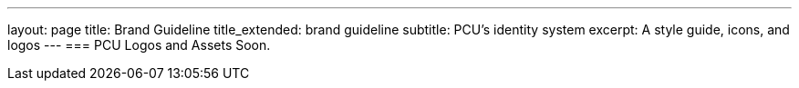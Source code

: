 ---
layout: page
title: Brand Guideline
title_extended: brand guideline
subtitle: PCU's identity system
excerpt: A style guide, icons, and logos
---
=== PCU Logos and Assets
Soon.
